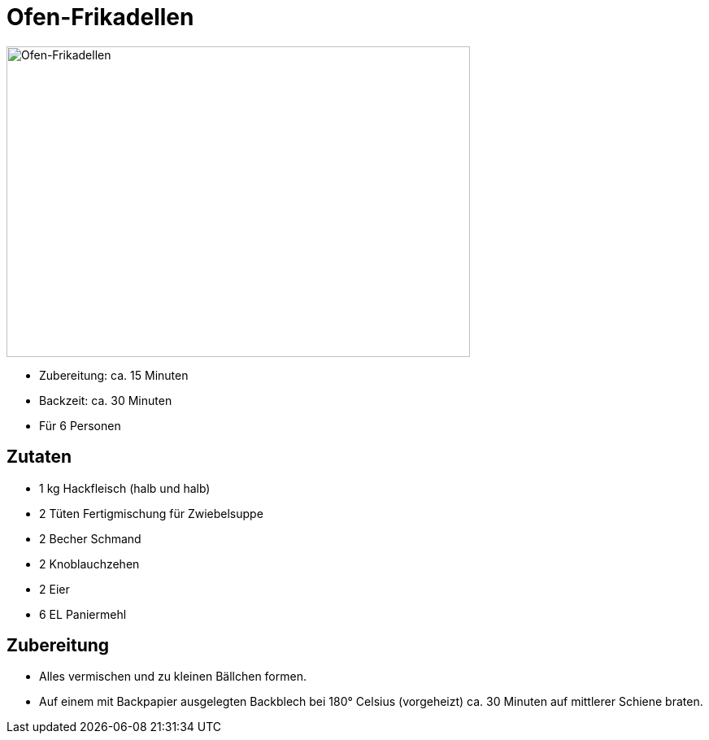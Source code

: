 = Ofen-Frikadellen

image:../images/ofen_frikadellen_low.jpg[Ofen-Frikadellen,width=570,height=382]

* Zubereitung: ca. 15 Minuten
* Backzeit: ca. 30 Minuten
* Für 6 Personen

== Zutaten

* 1 kg Hackfleisch (halb und halb)
* 2 Tüten Fertigmischung für Zwiebelsuppe
* 2 Becher Schmand
* 2 Knoblauchzehen
* 2 Eier
* 6 EL Paniermehl

== Zubereitung

* Alles vermischen und zu kleinen Bällchen formen.
* Auf einem mit Backpapier ausgelegten Backblech bei 180° Celsius
(vorgeheizt) ca. 30 Minuten auf mittlerer Schiene braten.